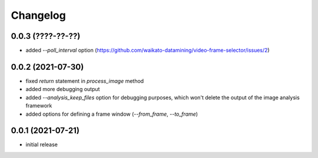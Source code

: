 Changelog
=========

0.0.3 (????-??-??)
------------------

- added `--poll_interval` option (https://github.com/waikato-datamining/video-frame-selector/issues/2)


0.0.2 (2021-07-30)
------------------

- fixed `return` statement in `process_image` method
- added more debugging output
- added `--analysis_keep_files` option for debugging purposes, which won't delete the output
  of the image analysis framework
- added options for defining a frame window (`--from_frame`, `--to_frame`)


0.0.1 (2021-07-21)
------------------

- initial release

